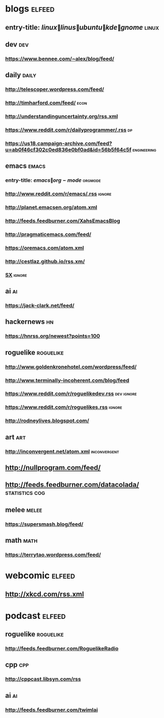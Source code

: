 * blogs                                                              :elfeed:
** entry-title: \(linux\|linus\|ubuntu\|kde\|gnome\)                  :linux:
** dev                                                                  :dev:
*** https://www.bennee.com/~alex/blog/feed/
** daily                                                              :daily:
*** http://telescoper.wordpress.com/feed/
*** http://timharford.com/feed/                                        :econ:
*** http://understandinguncertainty.org/rss.xml
*** https://www.reddit.com/r/dailyprogrammer/.rss                        :dp:
*** https://us18.campaign-archive.com/feed?u=ab0f46cf302c0ed836e0bf0ad&id=56b5f64c5f :engineering:
** emacs                                                              :emacs:
*** entry-title: \(emacs\|org-mode\)                                :orgmode:
*** http://www.reddit.com/r/emacs/.rss                               :ignore:
*** http://planet.emacsen.org/atom.xml
*** http://feeds.feedburner.com/XahsEmacsBlog
*** http://pragmaticemacs.com/feed/
*** https://oremacs.com/atom.xml
*** http://cestlaz.github.io/rss.xm/
*** [[http://emacs.stackexchange.com/feeds][SX]]                     :ignore:
** ai                                                                    :ai:
*** https://jack-clark.net/feed/
** hackernews                                                            :hn:
*** https://hnrss.org/newest?points=100
** roguelike                                                      :roguelike:
*** http://www.goldenkronehotel.com/wordpress/feed/
*** http://www.terminally-incoherent.com/blog/feed
*** https://www.reddit.com/r/roguelikedev.rss                    :dev:ignore:
*** https://www.reddit.com/r/roguelikes.rss                          :ignore:
*** http://rodneylives.blogspot.com/
** art                                                                  :art:
*** http://inconvergent.net/atom.xml                           :inconvergent:
** http://nullprogram.com/feed/
** http://feeds.feedburner.com/datacolada/                   :statistics:cog:
** melee                                                              :melee:
*** https://supersmash.blog/feed/
** math                                                                :math:
*** https://terrytao.wordpress.com/feed/
* webcomic                                                           :elfeed:
** http://xkcd.com/rss.xml
* podcast                                                            :elfeed:
** roguelike                                                      :roguelike:
*** http://feeds.feedburner.com/RoguelikeRadio
** cpp                                                                  :cpp:
*** http://cppcast.libsyn.com/rss
** ai                                                                    :ai:
*** http://feeds.feedburner.com/twimlai
